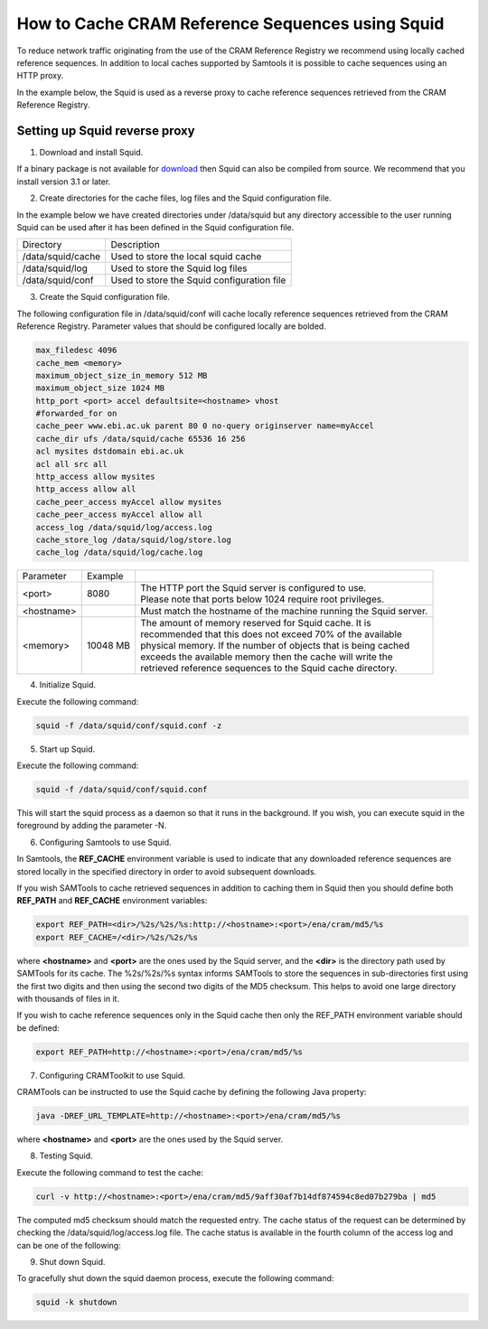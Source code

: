 =================================================
How to Cache CRAM Reference Sequences using Squid
=================================================

To reduce network traffic originating from the use of the CRAM Reference Registry we recommend using locally
cached reference sequences. In addition to local caches supported by Samtools it is possible to cache sequences
using an HTTP proxy.

In the example below, the Squid is used as a reverse proxy to cache reference sequences retrieved from the
CRAM Reference Registry.

Setting up Squid reverse proxy
------------------------------

1. Download and install Squid.

If a binary package is not available for `download <http://www.squid-cache.org/Versions/>`_ then Squid can also be
compiled from source.  We recommend that you install version 3.1 or later.

2. Create directories for the cache files, log files and the Squid configuration file.

In the example below we have created directories under /data/squid but any directory accessible to the user running
Squid can be used after it has been defined in the Squid configuration file.

+-------------------+--------------------------------------------+
| Directory         | Description                                |
+-------------------+--------------------------------------------+
| /data/squid/cache | Used to store the local squid cache        |
+-------------------+--------------------------------------------+
| /data/squid/log   | Used to store the Squid log files          |
+-------------------+--------------------------------------------+
| /data/squid/conf  | Used to store the Squid configuration file |
+-------------------+--------------------------------------------+

3. Create the Squid configuration file.

The following configuration file in /data/squid/conf will cache locally reference sequences retrieved from the CRAM
Reference Registry. Parameter values that should be configured locally are bolded.

.. code-block:: bash

   max_filedesc 4096
   cache_mem <memory>
   maximum_object_size_in_memory 512 MB
   maximum_object_size 1024 MB
   http_port <port> accel defaultsite=<hostname> vhost
   #forwarded_for on
   cache_peer www.ebi.ac.uk parent 80 0 no-query originserver name=myAccel
   cache_dir ufs /data/squid/cache 65536 16 256
   acl mysites dstdomain ebi.ac.uk
   acl all src all
   http_access allow mysites
   http_access allow all
   cache_peer_access myAccel allow mysites
   cache_peer_access myAccel allow all
   access_log /data/squid/log/access.log
   cache_store_log /data/squid/log/store.log
   cache_log /data/squid/log/cache.log

+--------------+----------+------------------------------------------------------------------+
| Parameter    | Example  |                                                                  |
+--------------+----------+------------------------------------------------------------------+
| <port>       | 8080     | | The HTTP port the Squid server is configured to use.           |
|              |          | | Please note that ports below 1024 require root privileges.     |
+--------------+----------+------------------------------------------------------------------+
| <hostname>   |          | Must match the hostname of the machine running the Squid server. |
+--------------+----------+------------------------------------------------------------------+
| <memory>     | 10048 MB | | The amount of memory reserved for Squid cache. It is           |
|              |          | | recommended that this does not exceed 70% of the available     |
|              |          | | physical memory. If the number of objects that is being cached |
|              |          | | exceeds the available memory then the cache will write the     |
|              |          | | retrieved reference sequences to the Squid cache directory.    |
+--------------+----------+------------------------------------------------------------------+

4. Initialize Squid.

Execute the following command:

.. code-block:: bash

   squid -f /data/squid/conf/squid.conf -z

5. Start up Squid.

Execute the following command:

.. code-block:: bash

   squid -f /data/squid/conf/squid.conf

This will start the squid process as a daemon so that it runs in the background. If you wish, you can execute squid
in the foreground by adding the parameter -N.

6. Configuring Samtools to use Squid.

In Samtools, the **REF_CACHE** environment variable is used to indicate that any downloaded reference sequences are
stored locally in the specified directory in order to avoid subsequent downloads.

If you wish SAMTools to cache retrieved sequences in addition to caching them in Squid then you should define both
**REF_PATH** and **REF_CACHE** environment variables:

.. code-block:: bash

   export REF_PATH=<dir>/%2s/%2s/%s:http://<hostname>:<port>/ena/cram/md5/%s
   export REF_CACHE=/<dir>/%2s/%2s/%s

where **<hostname>** and **<port>** are the ones used by the Squid server, and the **<dir>** is the directory path
used by SAMTools for its cache. The %2s/%2s/%s syntax informs SAMTools to store the sequences in sub-directories
first using the first two digits and then using the second two digits of the MD5 checksum. This helps to avoid
one large directory with thousands of files in it.

If you wish to cache reference sequences only in the Squid cache then only the REF_PATH environment variable
should be defined:

.. code-block:: bash

   export REF_PATH=http://<hostname>:<port>/ena/cram/md5/%s

7. Configuring CRAMToolkit to use Squid.

CRAMTools can be instructed to use the Squid cache by defining the following Java property:

.. code-block:: bash

   java -DREF_URL_TEMPLATE=http://<hostname>:<port>/ena/cram/md5/%s

where **<hostname>** and **<port>** are the ones used by the Squid server.

8. Testing Squid.

Execute the following command to test the cache:

.. code-block:: bash

   curl -v http://<hostname>:<port>/ena/cram/md5/9aff30af7b14df874594c8ed07b279ba | md5

The computed md5 checksum should match the requested entry.  The cache status of the request can be determined by
checking the /data/squid/log/access.log file. The cache status is available in the fourth column of the access log
and can be one of the following:

+-----------------+---------------------------------------------------------------------+
| Status          | Description                                                         |
+-----------------+---------------------------------------------------------------------+
| TCP_MISS/200    | | The requested object is not available in the cache, the request   |
|                 | | was forwarded on to the cache peer.                               |
+-----------------+---------------------------------------------------------------------+
| TCP_HIT/200     | | The requested object is available in the Squid disk cache.        |
+-----------------+---------------------------------------------------------------------+
| TCP_MEM_HIT/200 |	The requested object is available in the Squid memory cache.        |
+-----------------+---------------------------------------------------------------------+

9. Shut down Squid.

To gracefully shut down the squid daemon process, execute the following command:

.. code-block:: bash

   squid -k shutdown


